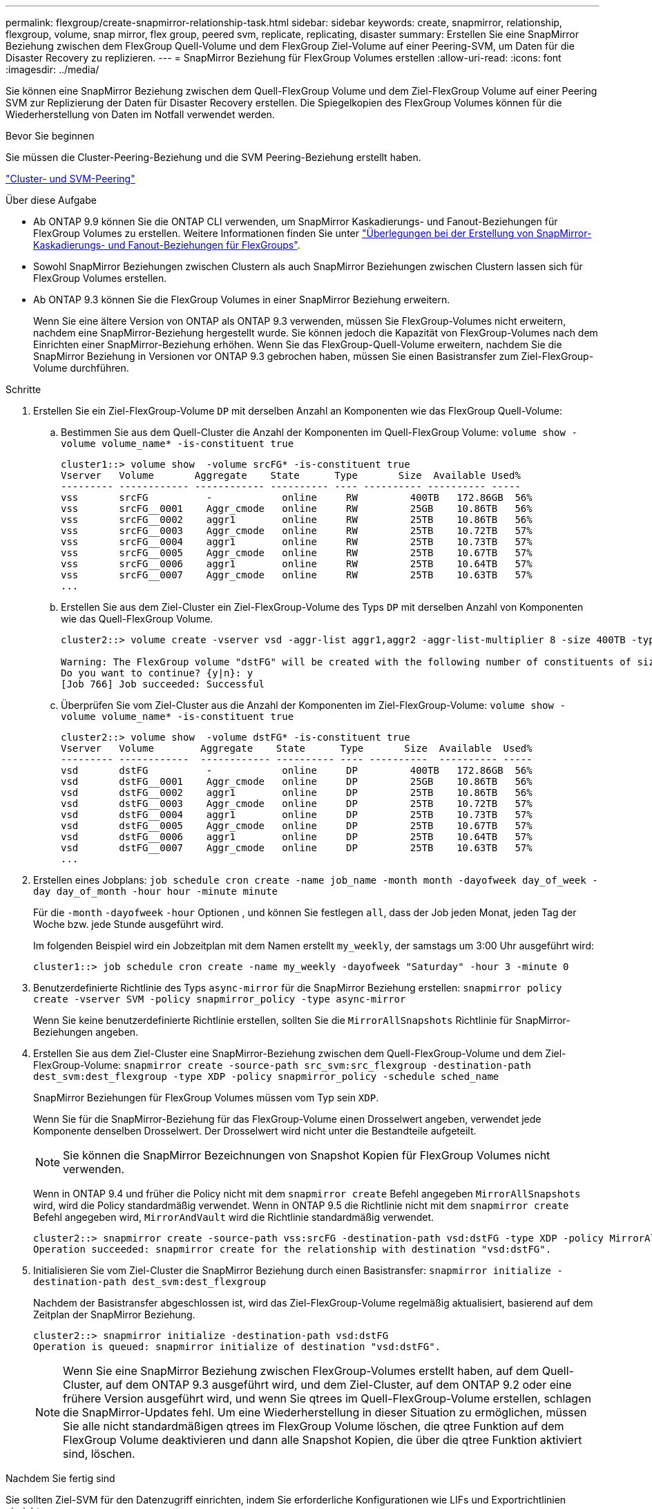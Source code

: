 ---
permalink: flexgroup/create-snapmirror-relationship-task.html 
sidebar: sidebar 
keywords: create, snapmirror, relationship, flexgroup, volume, snap mirror, flex group, peered svm, replicate, replicating, disaster 
summary: Erstellen Sie eine SnapMirror Beziehung zwischen dem FlexGroup Quell-Volume und dem FlexGroup Ziel-Volume auf einer Peering-SVM, um Daten für die Disaster Recovery zu replizieren. 
---
= SnapMirror Beziehung für FlexGroup Volumes erstellen
:allow-uri-read: 
:icons: font
:imagesdir: ../media/


[role="lead"]
Sie können eine SnapMirror Beziehung zwischen dem Quell-FlexGroup Volume und dem Ziel-FlexGroup Volume auf einer Peering SVM zur Replizierung der Daten für Disaster Recovery erstellen. Die Spiegelkopien des FlexGroup Volumes können für die Wiederherstellung von Daten im Notfall verwendet werden.

.Bevor Sie beginnen
Sie müssen die Cluster-Peering-Beziehung und die SVM Peering-Beziehung erstellt haben.

link:../peering/index.html["Cluster- und SVM-Peering"]

.Über diese Aufgabe
* Ab ONTAP 9.9 können Sie die ONTAP CLI verwenden, um SnapMirror Kaskadierungs- und Fanout-Beziehungen für FlexGroup Volumes zu erstellen. Weitere Informationen finden Sie unter link:create-snapmirror-cascade-fanout-reference.html["Überlegungen bei der Erstellung von SnapMirror-Kaskadierungs- und Fanout-Beziehungen für FlexGroups"].
* Sowohl SnapMirror Beziehungen zwischen Clustern als auch SnapMirror Beziehungen zwischen Clustern lassen sich für FlexGroup Volumes erstellen.
* Ab ONTAP 9.3 können Sie die FlexGroup Volumes in einer SnapMirror Beziehung erweitern.
+
Wenn Sie eine ältere Version von ONTAP als ONTAP 9.3 verwenden, müssen Sie FlexGroup-Volumes nicht erweitern, nachdem eine SnapMirror-Beziehung hergestellt wurde. Sie können jedoch die Kapazität von FlexGroup-Volumes nach dem Einrichten einer SnapMirror-Beziehung erhöhen. Wenn Sie das FlexGroup-Quell-Volume erweitern, nachdem Sie die SnapMirror Beziehung in Versionen vor ONTAP 9.3 gebrochen haben, müssen Sie einen Basistransfer zum Ziel-FlexGroup-Volume durchführen.



.Schritte
. Erstellen Sie ein Ziel-FlexGroup-Volume `DP` mit derselben Anzahl an Komponenten wie das FlexGroup Quell-Volume:
+
.. Bestimmen Sie aus dem Quell-Cluster die Anzahl der Komponenten im Quell-FlexGroup Volume: `volume show -volume volume_name* -is-constituent true`
+
[listing]
----
cluster1::> volume show  -volume srcFG* -is-constituent true
Vserver   Volume       Aggregate    State      Type       Size  Available Used%
--------- ------------ ------------ ---------- ---- ---------- ---------- -----
vss       srcFG          -            online     RW         400TB   172.86GB  56%
vss       srcFG__0001    Aggr_cmode   online     RW         25GB    10.86TB   56%
vss       srcFG__0002    aggr1        online     RW         25TB    10.86TB   56%
vss       srcFG__0003    Aggr_cmode   online     RW         25TB    10.72TB   57%
vss       srcFG__0004    aggr1        online     RW         25TB    10.73TB   57%
vss       srcFG__0005    Aggr_cmode   online     RW         25TB    10.67TB   57%
vss       srcFG__0006    aggr1        online     RW         25TB    10.64TB   57%
vss       srcFG__0007    Aggr_cmode   online     RW         25TB    10.63TB   57%
...
----
.. Erstellen Sie aus dem Ziel-Cluster ein Ziel-FlexGroup-Volume des Typs `DP` mit derselben Anzahl von Komponenten wie das Quell-FlexGroup Volume.
+
[listing]
----
cluster2::> volume create -vserver vsd -aggr-list aggr1,aggr2 -aggr-list-multiplier 8 -size 400TB -type DP dstFG

Warning: The FlexGroup volume "dstFG" will be created with the following number of constituents of size 25TB: 16.
Do you want to continue? {y|n}: y
[Job 766] Job succeeded: Successful
----
.. Überprüfen Sie vom Ziel-Cluster aus die Anzahl der Komponenten im Ziel-FlexGroup-Volume: `volume show -volume volume_name* -is-constituent true`
+
[listing]
----
cluster2::> volume show  -volume dstFG* -is-constituent true
Vserver   Volume        Aggregate    State      Type       Size  Available  Used%
--------- ------------  ------------ ---------- ---- ----------  ---------- -----
vsd       dstFG          -            online     DP         400TB   172.86GB  56%
vsd       dstFG__0001    Aggr_cmode   online     DP         25GB    10.86TB   56%
vsd       dstFG__0002    aggr1        online     DP         25TB    10.86TB   56%
vsd       dstFG__0003    Aggr_cmode   online     DP         25TB    10.72TB   57%
vsd       dstFG__0004    aggr1        online     DP         25TB    10.73TB   57%
vsd       dstFG__0005    Aggr_cmode   online     DP         25TB    10.67TB   57%
vsd       dstFG__0006    aggr1        online     DP         25TB    10.64TB   57%
vsd       dstFG__0007    Aggr_cmode   online     DP         25TB    10.63TB   57%
...
----


. Erstellen eines Jobplans: `job schedule cron create -name job_name -month month -dayofweek day_of_week -day day_of_month -hour hour -minute minute`
+
Für die `-month` `-dayofweek` `-hour` Optionen , und können Sie festlegen `all`, dass der Job jeden Monat, jeden Tag der Woche bzw. jede Stunde ausgeführt wird.

+
Im folgenden Beispiel wird ein Jobzeitplan mit dem Namen erstellt `my_weekly`, der samstags um 3:00 Uhr ausgeführt wird:

+
[listing]
----
cluster1::> job schedule cron create -name my_weekly -dayofweek "Saturday" -hour 3 -minute 0
----
. Benutzerdefinierte Richtlinie des Typs `async-mirror` für die SnapMirror Beziehung erstellen: `snapmirror policy create -vserver SVM -policy snapmirror_policy -type async-mirror`
+
Wenn Sie keine benutzerdefinierte Richtlinie erstellen, sollten Sie die `MirrorAllSnapshots` Richtlinie für SnapMirror-Beziehungen angeben.

. Erstellen Sie aus dem Ziel-Cluster eine SnapMirror-Beziehung zwischen dem Quell-FlexGroup-Volume und dem Ziel-FlexGroup-Volume: `snapmirror create -source-path src_svm:src_flexgroup -destination-path dest_svm:dest_flexgroup -type XDP -policy snapmirror_policy -schedule sched_name`
+
SnapMirror Beziehungen für FlexGroup Volumes müssen vom Typ sein `XDP`.

+
Wenn Sie für die SnapMirror-Beziehung für das FlexGroup-Volume einen Drosselwert angeben, verwendet jede Komponente denselben Drosselwert. Der Drosselwert wird nicht unter die Bestandteile aufgeteilt.

+
[NOTE]
====
Sie können die SnapMirror Bezeichnungen von Snapshot Kopien für FlexGroup Volumes nicht verwenden.

====
+
Wenn in ONTAP 9.4 und früher die Policy nicht mit dem `snapmirror create` Befehl angegeben `MirrorAllSnapshots` wird, wird die Policy standardmäßig verwendet. Wenn in ONTAP 9.5 die Richtlinie nicht mit dem `snapmirror create` Befehl angegeben wird, `MirrorAndVault` wird die Richtlinie standardmäßig verwendet.

+
[listing]
----
cluster2::> snapmirror create -source-path vss:srcFG -destination-path vsd:dstFG -type XDP -policy MirrorAllSnapshots -schedule hourly
Operation succeeded: snapmirror create for the relationship with destination "vsd:dstFG".
----
. Initialisieren Sie vom Ziel-Cluster die SnapMirror Beziehung durch einen Basistransfer: `snapmirror initialize -destination-path dest_svm:dest_flexgroup`
+
Nachdem der Basistransfer abgeschlossen ist, wird das Ziel-FlexGroup-Volume regelmäßig aktualisiert, basierend auf dem Zeitplan der SnapMirror Beziehung.

+
[listing]
----
cluster2::> snapmirror initialize -destination-path vsd:dstFG
Operation is queued: snapmirror initialize of destination "vsd:dstFG".
----
+
[NOTE]
====
Wenn Sie eine SnapMirror Beziehung zwischen FlexGroup-Volumes erstellt haben, auf dem Quell-Cluster, auf dem ONTAP 9.3 ausgeführt wird, und dem Ziel-Cluster, auf dem ONTAP 9.2 oder eine frühere Version ausgeführt wird, und wenn Sie qtrees im Quell-FlexGroup-Volume erstellen, schlagen die SnapMirror-Updates fehl. Um eine Wiederherstellung in dieser Situation zu ermöglichen, müssen Sie alle nicht standardmäßigen qtrees im FlexGroup Volume löschen, die qtree Funktion auf dem FlexGroup Volume deaktivieren und dann alle Snapshot Kopien, die über die qtree Funktion aktiviert sind, löschen.

====


.Nachdem Sie fertig sind
Sie sollten Ziel-SVM für den Datenzugriff einrichten, indem Sie erforderliche Konfigurationen wie LIFs und Exportrichtlinien einrichten.
